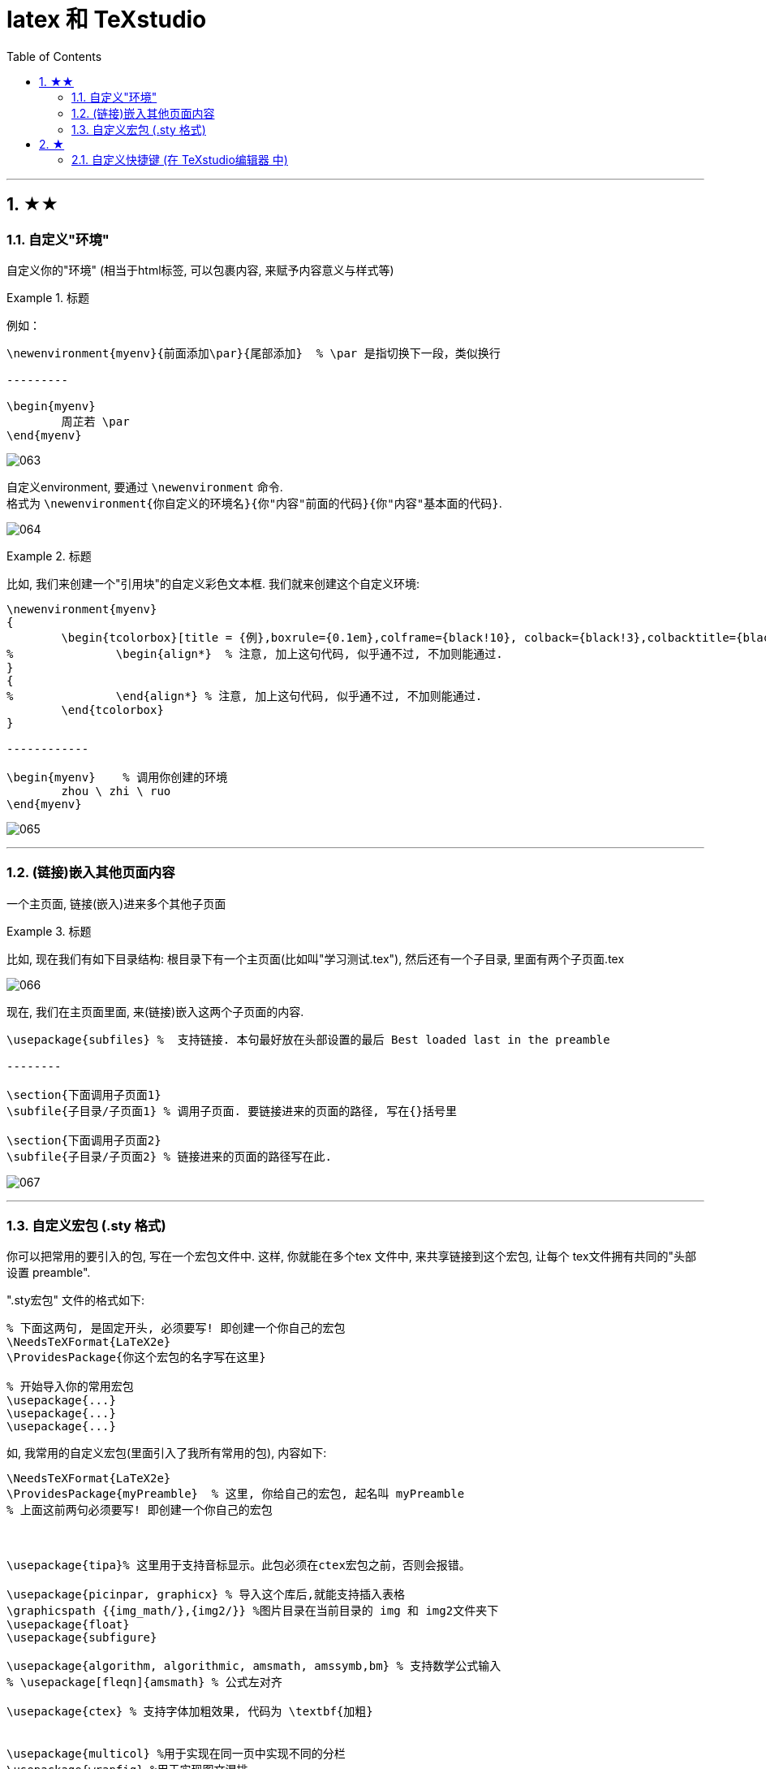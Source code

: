 
=  latex 和 TeXstudio
:toc: left
:toclevels: 3
:sectnums:

---

== ★★

=== 自定义"环境"

自定义你的"环境" (相当于html标签, 可以包裹内容, 来赋予内容意义与样式等)


.标题
====
例如：
```
\newenvironment{myenv}{前面添加\par}{尾部添加}  % \par 是指切换下一段，类似换行

---------

\begin{myenv}
	周芷若 \par
\end{myenv}
```

image:img_LaTeX/063.png[,]
====

自定义environment, 要通过 `\newenvironment` 命令.  +
格式为  `\newenvironment{你自定义的环境名}{你"内容"前面的代码}{你"内容"基本面的代码}`.

image:img_LaTeX/064.png[,]

.标题
====
比如, 我们来创建一个"引用块"的自定义彩色文本框. 我们就来创建这个自定义环境:

```
\newenvironment{myenv}
{
	\begin{tcolorbox}[title = {例},boxrule={0.1em},colframe={black!10}, colback={black!3},colbacktitle={black!10},coltitle={black}]
%		\begin{align*}  % 注意, 加上这句代码, 似乎通不过, 不加则能通过.
}
{
%		\end{align*} % 注意, 加上这句代码, 似乎通不过, 不加则能通过.
	\end{tcolorbox}
}

------------

\begin{myenv}    % 调用你创建的环境
	zhou \ zhi \ ruo
\end{myenv}
```

image:img_LaTeX/065.png[,]
====

---

=== (链接)嵌入其他页面内容

一个主页面, 链接(嵌入)进来多个其他子页面

.标题
====
比如, 现在我们有如下目录结构:  根目录下有一个主页面(比如叫"学习测试.tex"), 然后还有一个子目录, 里面有两个子页面.tex

image:img_LaTeX/066.png[,]

现在, 我们在主页面里面, 来(链接)嵌入这两个子页面的内容.

```
\usepackage{subfiles} %  支持链接. 本句最好放在头部设置的最后 Best loaded last in the preamble

--------

\section{下面调用子页面1}
\subfile{子目录/子页面1} % 调用子页面. 要链接进来的页面的路径, 写在{}括号里

\section{下面调用子页面2}
\subfile{子目录/子页面2} % 链接进来的页面的路径写在此.
```

image:img_LaTeX/067.png[,]
====

---

=== 自定义宏包 (.sty 格式)

你可以把常用的要引入的包, 写在一个宏包文件中. 这样, 你就能在多个tex 文件中, 来共享链接到这个宏包, 让每个 tex文件拥有共同的"头部设置 preamble".

".sty宏包" 文件的格式如下:

```
% 下面这两句, 是固定开头, 必须要写! 即创建一个你自己的宏包
\NeedsTeXFormat{LaTeX2e}
\ProvidesPackage{你这个宏包的名字写在这里}

% 开始导入你的常用宏包
\usepackage{...}
\usepackage{...}
\usepackage{...}
```

如, 我常用的自定义宏包(里面引入了我所有常用的包), 内容如下:

```

\NeedsTeXFormat{LaTeX2e}
\ProvidesPackage{myPreamble}  % 这里, 你给自己的宏包, 起名叫 myPreamble
% 上面这前两句必须要写! 即创建一个你自己的宏包



\usepackage{tipa}% 这里用于支持音标显示。此包必须在ctex宏包之前，否则会报错。

\usepackage{picinpar, graphicx} % 导入这个库后,就能支持插入表格
\graphicspath {{img_math/},{img2/}} %图片目录在当前目录的 img 和 img2文件夹下
\usepackage{float}
\usepackage{subfigure}

\usepackage{algorithm, algorithmic, amsmath, amssymb,bm} % 支持数学公式输入
% \usepackage[fleqn]{amsmath} % 公式左对齐

\usepackage{ctex} % 支持字体加粗效果, 代码为 \textbf{加粗}


\usepackage{multicol} %用于实现在同一页中实现不同的分栏
\usepackage{wrapfig} %用于实现图文混排
\setlength{\parindent}{0pt} % 放在段首，之后的所有段落都将取消首行缩进

% 页面边距设置
\usepackage{geometry} %导入版面设置的宏包
\geometry{left=1.5cm, right=1.5cm, top=2cm, bottom=2cm} % 使用命令：\geometry{left=左边距,right=右边距,top=上边距,bottom=下边距}

\usepackage[skins]{tcolorbox} % 导入该包, 才能支持彩色文本框效果.  必须标注skin，才能使用shadow命令显示阴影

\usepackage{soul} % 支持英文高亮
\usepackage{xcolor}
\newcommand{\mathcolorbox}[2]{\colorbox{#1}{$\displaystyle #2$}}

%支持修改公式中字体的颜色
\usepackage{xcolor}

% 支持直接打字希腊字母
%\usepackage{fontspec}
%\setmainfont{CMU Serif}



\newenvironment{myEnvSample}
{
	\begin{tcolorbox}[title = {例},boxrule={0.1em},colframe={black!10}, colback={black!3},colbacktitle={black!10},coltitle={black}]
		%		\begin{align*}  % 注意, 加上这句代码, 似乎通不过, 不加则能通过.
		}
		{
			%		\end{align*}
	\end{tcolorbox}
}



\usepackage{subfiles} %  支持将"子页面"导入本"主文件"中. 本语句要放在头部设置的最后 Best loaded last in the preamble
```

将上面的文件, 存在你项目根目录下, 取名 myPreamble.sty

然后, 就能在每个子页面中, 调用这个统一的 myPreamble.sty文件, 来引入所有头部内容. 就能多个tex页面公用同一个头部设置了. 在子页面中, 这样引入:

```
\documentclass[UTF8]{ctexart}

\usepackage{subfiles}

%下面的语句, 引入你自定义的宏包. 注意: 必须是绝对路径，才能让各个tex在单独编译时引用到
\usepackage{C:/phpStorm_proj/02_myself_ID_EGO/+100 latex_all_math_sel/study test/myPreamble} % 注意, 这里不需要加扩展名.sty! 只需文件名即可.

-------------

\begin{document}
	\includegraphics[width=0.4\textwidth]{../img2/j1.jpg}
    %虽然我们在本子页面中, 没有引入对"图片"包的支持, 但由于该语句我们已经写在自定义的宏包中,所以这里链接了它后, 依然能成功插入图片
\end{document}
```







---

== ★

=== 自定义快捷键 (在 TeXstudio编辑器 中)

比如, 我们要给选中的内容, 添加"下划线", 就在"宏"里面编辑脚本:

```
%SCRIPT
txt = cursor.selectedText()   //将所选中的内容, 赋给一个变量txt
editor.write("\\underline{"+txt+"}")   //在该变量txt前后, 加上下划线代码
cursor.clearSelection()
```

image:img_LaTeX/062.png[,]

---



